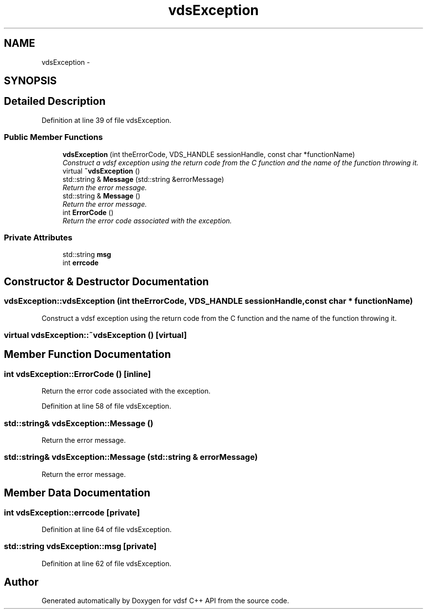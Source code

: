 .TH "vdsException" 3 "18 Mar 2008" "Version 0.2" "vdsf C++ API" \" -*- nroff -*-
.ad l
.nh
.SH NAME
vdsException \- 
.SH SYNOPSIS
.br
.PP
.SH "Detailed Description"
.PP 
Definition at line 39 of file vdsException.
.SS "Public Member Functions"

.in +1c
.ti -1c
.RI "\fBvdsException\fP (int theErrorCode, VDS_HANDLE sessionHandle, const char *functionName)"
.br
.RI "\fIConstruct a vdsf exception using the return code from the C function and the name of the function throwing it. \fP"
.ti -1c
.RI "virtual \fB~vdsException\fP ()"
.br
.ti -1c
.RI "std::string & \fBMessage\fP (std::string &errorMessage)"
.br
.RI "\fIReturn the error message. \fP"
.ti -1c
.RI "std::string & \fBMessage\fP ()"
.br
.RI "\fIReturn the error message. \fP"
.ti -1c
.RI "int \fBErrorCode\fP ()"
.br
.RI "\fIReturn the error code associated with the exception. \fP"
.in -1c
.SS "Private Attributes"

.in +1c
.ti -1c
.RI "std::string \fBmsg\fP"
.br
.ti -1c
.RI "int \fBerrcode\fP"
.br
.in -1c
.SH "Constructor & Destructor Documentation"
.PP 
.SS "vdsException::vdsException (int theErrorCode, VDS_HANDLE sessionHandle, const char * functionName)"
.PP
Construct a vdsf exception using the return code from the C function and the name of the function throwing it. 
.PP
.SS "virtual vdsException::~vdsException ()\fC [virtual]\fP"
.PP
.SH "Member Function Documentation"
.PP 
.SS "int vdsException::ErrorCode ()\fC [inline]\fP"
.PP
Return the error code associated with the exception. 
.PP
Definition at line 58 of file vdsException.
.SS "std::string& vdsException::Message ()"
.PP
Return the error message. 
.PP
.SS "std::string& vdsException::Message (std::string & errorMessage)"
.PP
Return the error message. 
.PP
.SH "Member Data Documentation"
.PP 
.SS "int \fBvdsException::errcode\fP\fC [private]\fP"
.PP
Definition at line 64 of file vdsException.
.SS "std::string \fBvdsException::msg\fP\fC [private]\fP"
.PP
Definition at line 62 of file vdsException.

.SH "Author"
.PP 
Generated automatically by Doxygen for vdsf C++ API from the source code.
